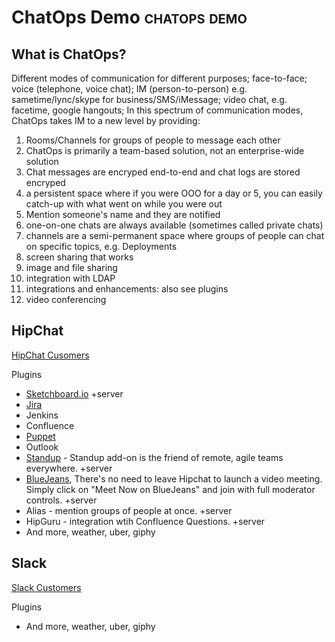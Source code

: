 * ChatOps Demo                                                 :chatops:demo:
** What is ChatOps?
Different modes of communication for different purposes; face-to-face; voice (telephone, voice chat); IM (person-to-person) e.g. sametime/lync/skype for business/SMS/iMessage; video chat, e.g. facetime, google hangouts;
In this spectrum of communication modes, ChatOps takes IM to a new level by providing:
1. Rooms/Channels for groups of people to message each other
2. ChatOps is primarily a team-based solution, not an enterprise-wide solution
3. Chat messages are encryped end-to-end and chat logs are stored encryped
2. a persistent space where if you were OOO for a day or 5, you can easily catch-up with what went on while you were out
3. Mention someone's name and they are notified
4. one-on-one chats are always available (sometimes called private chats)
5. channels are a semi-permanent space where groups of people can chat on specific topics, e.g. Deployments
6. screen sharing that works
7. image and file sharing
8. integration with LDAP
9. integrations and enhancements: also see plugins
10. video conferencing

** HipChat
   [[https://www.hipchat.com/customers][HipChat Cusomers]]
**** Plugins
- [[https://marketplace.atlassian.com/plugins/2c61c34b-b0d7-4c71/server/overview][Sketchboard.io]] +server
- [[https://marketplace.atlassian.com/plugins/com.jira.hipchat/overview][Jira]]
- Jenkins
- Confluence
- [[https://marketplace.atlassian.com/plugins/puppet/cloud/overview][Puppet]] 
- Outlook
- [[https://marketplace.atlassian.com/plugins/hc-standup/cloud/overview?_ga=1.255579983.631192746.1465567038][Standup]] - Standup add-on is the friend of remote, agile teams everywhere. +server
- [[https://marketplace.atlassian.com/plugins/bluejeans-hipchat-service/cloud/overview?_ga=1.16560753.631192746.1465567038][BlueJeans]], There's no need to leave Hipchat to launch a video meeting. Simply click on "Meet Now on BlueJeans" and join with full moderator controls. +server
- Alias - mention groups of people at once. +server
- HipGuru - integration wtih Confluence Questions. +server
- And more, weather, uber, giphy
** Slack
   [[https://slack.com/customers][Slack Customers]]
**** Plugins
- And more, weather, uber, giphy

